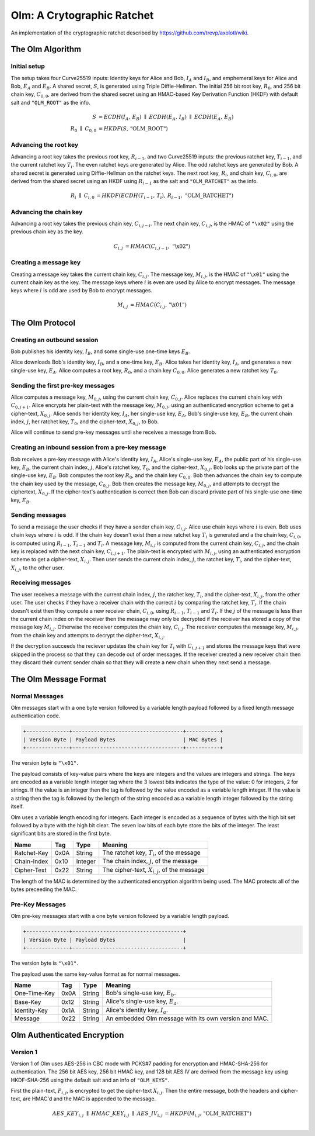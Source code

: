 Olm: A Crytographic Ratchet
===========================

An implementation of the cryptographic ratchet described by
https://github.com/trevp/axolotl/wiki.


The Olm Algorithm
-----------------

Initial setup
~~~~~~~~~~~~~

The setup takes four Curve25519 inputs: Identity keys for Alice and Bob,
:math:`I_A` and :math:`I_B`, and emphemeral keys for Alice and Bob,
:math:`E_A` and :math:`E_B`. A shared secret, :math:`S`, is generated using
Triple Diffie-Hellman. The initial 256 bit root key, :math:`R_0`, and 256 bit
chain key, :math:`C_{0,0}`, are derived from the shared secret using an
HMAC-based Key Derivation Function (HKDF) with default salt and ``"OLM_ROOT"``
as the info.

.. math::
    \begin{align}
        S&=ECDH\left(I_A,\,E_B\right)\;\parallel\;ECDH\left(E_A,\,I_B\right)\;
            \parallel\;ECDH\left(E_A,\,E_B\right)\\
        R_0\;\parallel\;C_{0,0}&=HKDF\left(S,\,\text{"OLM\_ROOT"}\right)
    \end{align}

Advancing the root key
~~~~~~~~~~~~~~~~~~~~~~

Advancing a root key takes the previous root key, :math:`R_{i-1}`, and two
Curve25519 inputs: the previous ratchet key, :math:`T_{i-1}`, and the current
ratchet key :math:`T_i`. The even ratchet keys are generated by Alice.
The odd ratchet keys are generated by Bob. A shared secret is generated
using Diffie-Hellman on the ratchet keys. The next root key, :math:`R_i`, and
chain key, :math:`C_{i,0}`, are derived from the shared secret using an HKDF
using :math:`R_{i-1}` as the salt and ``"OLM_RATCHET"`` as the info.

.. math::
    \begin{align}
        R_i\;\parallel\;C_{i,0}&=HKDF\left(
            ECDH\left(T_{i-1},\,T_i\right),\,
            R_{i-1},\,
            \text{"OLM\_RATCHET"}
        \right)
    \end{align}


Advancing the chain key
~~~~~~~~~~~~~~~~~~~~~~~

Advancing a root key takes the previous chain key, :math:`C_{i,j-i}`. The next
chain key, :math:`C_{i,j}`, is the HMAC of ``"\x02"`` using the previous chain
key as the key.

.. math::
     \begin{align}
        C_{i,j}&=HMAC\left(C_{i,j-1},\,\text{"\textbackslash x02"}\right)
    \end{align}

Creating a message key
~~~~~~~~~~~~~~~~~~~~~~

Creating a message key takes the current chain key, :math:`C_{i,j}`. The
message key, :math:`M_{i,j}`, is the HMAC of ``"\x01"`` using the current
chain key as the key. The message keys where :math:`i` is even are used by
Alice to encrypt messages. The message keys where :math:`i` is odd are used
by Bob to encrypt messages.

.. math::
    \begin{align}
        M_{i,j}&=HMAC\left(C_{i,j},\,\text{"\textbackslash x01"}\right)
    \end{align}


The Olm Protocol
----------------

Creating an outbound session
~~~~~~~~~~~~~~~~~~~~~~~~~~~~

Bob publishes his identity key, :math:`I_B`, and some single-use one-time
keys :math:`E_B`.

Alice downloads Bob's identity key, :math:`I_B`, and a one-time key,
:math:`E_B`. Alice takes her identity key, :math:`I_A`, and generates a new
single-use key, :math:`E_A`. Alice computes a root key, :math:`R_0`, and a
chain key :math:`C_{0,0}`. Alice generates a new ratchet key :math:`T_0`.

Sending the first pre-key messages
~~~~~~~~~~~~~~~~~~~~~~~~~~~~~~~~~~

Alice computes a message key, :math:`M_{0,j}`, using the current chain key,
:math:`C_{0,j}`. Alice replaces the current chain key with :math:`C_{0,j+1}`.
Alice encrypts her plain-text with the message key, :math:`M_{0,j}`, using an
authenticated encryption scheme to get a cipher-text, :math:`X_{0,j}`. Alice
sends her identity key, :math:`I_A`, her single-use key, :math:`E_A`, Bob's
single-use key, :math:`E_B`, the current chain index, :math:`j`, her ratchet
key, :math:`T_0`, and the cipher-text, :math:`X_{0,j}`, to Bob.

Alice will continue to send pre-key messages until she receives a message from
Bob.

Creating an inbound session from a pre-key message
~~~~~~~~~~~~~~~~~~~~~~~~~~~~~~~~~~~~~~~~~~~~~~~~~~

Bob receives a pre-key message with Alice's identity key, :math:`I_A`,
Alice's single-use key, :math:`E_A`, the public part of his single-use key,
:math:`E_B`, the current chain index, :math:`j`, Alice's ratchet key,
:math:`T_0`, and the cipher-text, :math:`X_{0,j}`. Bob looks up the private
part of the single-use key, :math:`E_B`. Bob computes the root key :math:`R_0`,
and the chain key :math:`C_{0,0}`. Bob then advances the chain key to compute
the chain key used by the message, :math:`C_{0,j}`. Bob then creates the
message key, :math:`M_{0,j}`, and attempts to decrypt the ciphertext,
:math:`X_{0,j}`. If the cipher-text's authentication is correct then Bob can
discard private part of his single-use one-time key, :math:`E_B`.

Sending messages
~~~~~~~~~~~~~~~~

To send a message the user checks if they have a sender chain key,
:math:`C_{i,j}`. Alice use chain keys where :math:`i` is even. Bob uses chain
keys where :math:`i` is odd. If the chain key doesn't exist then a new ratchet
key :math:`T_i` is generated and a the chain key, :math:`C_{i,0}`, is computed
using :math:`R_{i-1}`, :math:`T_{i-1}` and :math:`T_i`. A message key,
:math:`M_{i,j}` is computed from the current chain key, :math:`C_{i,j}`, and
the chain key is replaced with the next chain key, :math:`C_{i,j+1}`. The
plain-text is encrypted with :math:`M_{i,j}`, using an authenticated encryption
scheme to get a cipher-text, :math:`X_{i,j}`. Then user sends the current
chain index, :math:`j`, the ratchet key, :math:`T_i`, and the cipher-text,
:math:`X_{i,j}`, to the other user.

Receiving messages
~~~~~~~~~~~~~~~~~~

The user receives a message with the current chain index, :math:`j`, the
ratchet key, :math:`T_i`, and the cipher-text, :math:`X_{i,j}`, from the
other user. The user checks if they have a receiver chain with the correct
:math:`i` by comparing the ratchet key, :math:`T_i`. If the chain doesn't exist
then they compute a new receiver chain, :math:`C_{i,0}`, using :math:`R_{i-1}`,
:math:`T_{i-1}` and :math:`T_i`. If the :math:`j` of the message is less than
the current chain index on the receiver then the message may only be decrypted
if the receiver has stored a copy of the message key :math:`M_{i,j}`. Otherwise
the receiver computes the chain key, :math:`C_{i,j}`. The receiver computes the
message key, :math:`M_{i,j}`, from the chain key and attempts to decrypt the
cipher-text, :math:`X_{i,j}`.

If the decryption succeeds the reciever updates the chain key for :math:`T_i`
with :math:`C_{i,j+1}` and stores the message keys that were skipped in the
process so that they can decode out of order messages. If the receiver created
a new receiver chain then they discard their current sender chain so that
they will create a new chain when they next send a message.

The Olm Message Format
----------------------

Normal Messages
~~~~~~~~~~~~~~~

Olm messages start with a one byte version followed by a variable length
payload followed by a fixed length message authentication code.

.. code::

   +--------------+------------------------------------+-----------+
   | Version Byte | Payload Bytes                      | MAC Bytes |
   +--------------+------------------------------------+-----------+

The version byte is ``"\x01"``.

The payload consists of key-value pairs where the keys are integers and the
values are integers and strings. The keys are encoded as a variable length
integer tag where the 3 lowest bits indicates the type of the value:
0 for integers, 2 for strings. If the value is an integer then the tag is
followed by the value encoded as a variable length integer. If the value is
a string then the tag is followed by the length of the string encoded as
a variable length integer followed by the string itself.

Olm uses a variable length encoding for integers. Each integer is encoded as a
sequence of bytes with the high bit set followed by a byte with the high bit
clear. The seven low bits of each byte store the bits of the integer. The least
significant bits are stored in the first byte.

=========== ===== ======== ================================================
    Name     Tag    Type                     Meaning
=========== ===== ======== ================================================
Ratchet-Key  0x0A String   The ratchet key, :math:`T_{i}`, of the message
Chain-Index  0x10 Integer  The chain index, :math:`j`, of the message
Cipher-Text  0x22 String   The cipher-text, :math:`X_{i,j}`, of the message
=========== ===== ======== ================================================

The length of the MAC is determined by the authenticated encryption algorithm
being used. The MAC protects all of the bytes preceeding the MAC.

Pre-Key Messages
~~~~~~~~~~~~~~~~

Olm pre-key messages start with a one byte version followed by a variable
length payload.

.. code::

   +--------------+------------------------------------+
   | Version Byte | Payload Bytes                      |
   +--------------+------------------------------------+

The version byte is ``"\x01"``.

The payload uses the same key-value format as for normal messages.

============ ===== ======== ================================================
    Name      Tag    Type                     Meaning
============ ===== ======== ================================================
One-Time-Key  0x0A String   Bob's single-use key, :math:`E_b`.
Base-Key      0x12 String   Alice's single-use key, :math:`E_a`.
Identity-Key  0x1A String   Alice's identity key, :math:`I_a`.
Message       0x22 String   An embedded Olm message with its own version and
                            MAC.
============ ===== ======== ================================================

Olm Authenticated Encryption
----------------------------

Version 1
~~~~~~~~~

Version 1 of Olm uses AES-256 in CBC mode with PCKS#7 padding for encryption
and HMAC-SHA-256 for authentication. The 256 bit AES key, 256 bit HMAC key,
and 128 bit AES IV are derived from the message key using HKDF-SHA-256 using
the default salt and an info of ``"OLM_KEYS"``.

First the plain-text, :math:`P_{i,j}`, is encrypted to get the cipher-text
:math:`X_{i,j}`. Then the entire message, both the headers and cipher-text,
are HMAC'd and the MAC is appended to the message.

.. math::

    \begin{align}
    AES\_KEY_{i,j}\;\parallel\;HMAC\_KEY_{i,j}\;\parallel\;AES\_IV_{i,j}
        &= HKDF\left(M_{i,j},\,\text{"OLM\_RATCHET"}\right) \\
    \end{align}
